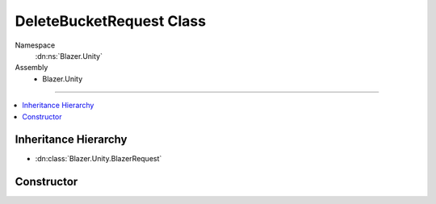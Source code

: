DeleteBucketRequest Class
=========================

Namespace
   :dn:ns:`Blazer.Unity`
Assembly
   * Blazer.Unity 

----

.. contents::
    :local:

Inheritance Hierarchy
---------------------

* :dn:class:`Blazer.Unity.BlazerRequest`

Constructor
-----------

.. dn:class:: DeleteBucketRequest 

   Deletes a named bucket belonging the configured B2 account

   .. dn:method:: DeleteBucketRequest(BlazerClient client, string bucketName)

      :param client: The configured Blazer client
      :param bucketName: The name of the B2 bucket to delete

